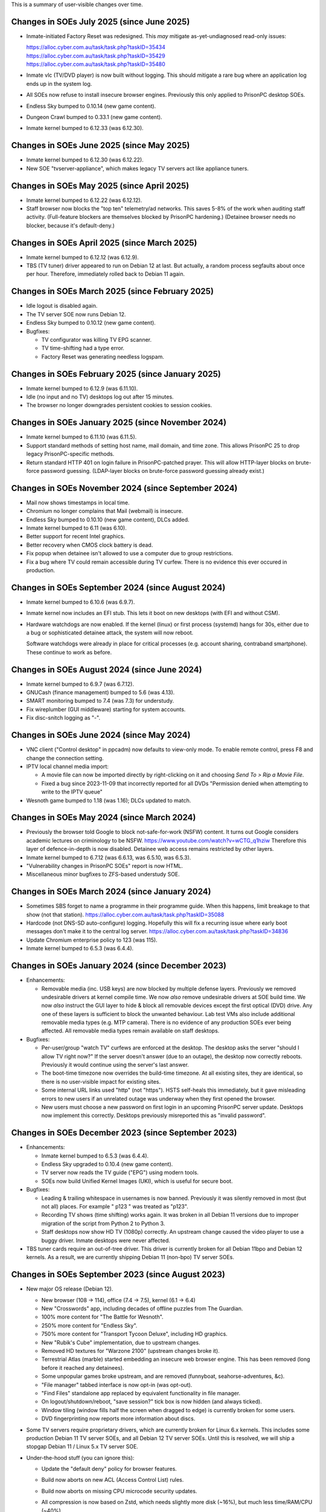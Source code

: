 This is a summary of user-visible changes over time.


======================================================================
 Changes in SOEs July 2025 (since June 2025)
======================================================================
• Inmate-initiated Factory Reset was redesigned.
  This *may* mitigate as-yet-undiagnosed read-only issues:

  | https://alloc.cyber.com.au/task/task.php?taskID=35434
  | https://alloc.cyber.com.au/task/task.php?taskID=35429
  | https://alloc.cyber.com.au/task/task.php?taskID=35480

• Inmate vlc (TV/DVD player) is now built without logging.
  This should mitigate a rare bug where
  an application log ends up in the system log.

• All SOEs now refuse to install insecure browser engines.
  Previously this only applied to PrisonPC desktop SOEs.

• Endless Sky bumped to 0.10.14 (new game content).
• Dungeon Crawl bumped to 0.33.1 (new game content).
• Inmate kernel bumped to 6.12.33 (was 6.12.30).



======================================================================
 Changes in SOEs June 2025 (since May 2025)
======================================================================
• Inmate kernel bumped to 6.12.30 (was 6.12.22).
• New SOE "tvserver-appliance", which
  makes legacy TV servers act like appliance tuners.


======================================================================
 Changes in SOEs May 2025 (since April 2025)
======================================================================
• Inmate kernel bumped to 6.12.22 (was 6.12.12).
• Staff browser now blocks the "top ten" telemetry/ad networks.
  This saves 5-8% of the work when auditing staff activity.
  (Full-feature blockers are themselves blocked by PrisonPC hardening.)
  (Detainee browser needs no blocker, because it's default-deny.)


======================================================================
 Changes in SOEs April 2025 (since March 2025)
======================================================================
• Inmate kernel bumped to 6.12.12 (was 6.12.9).
• TBS (TV tuner) driver appeared to run on Debian 12 at last.
  But actually, a random process segfaults about once per hour.
  Therefore, immediately rolled back to Debian 11 again.


======================================================================
 Changes in SOEs March 2025 (since February 2025)
======================================================================
• Idle logout is disabled again.
• The TV server SOE now runs Debian 12.
• Endless Sky bumped to 0.10.12 (new game content).
• Bugfixes:

  • TV configurator was killing TV EPG scanner.
  • TV time-shifting had a type error.
  • Factory Reset was generating needless logspam.


======================================================================
 Changes in SOEs February 2025 (since January 2025)
======================================================================
• Inmate kernel bumped to 6.12.9 (was 6.11.10).
• Idle (no input and no TV) desktops log out after 15 minutes.
• The browser no longer downgrades persistent cookies to session cookies.


======================================================================
 Changes in SOEs January 2025 (since November 2024)
======================================================================
• Inmate kernel bumped to 6.11.10 (was 6.11.5).

• Support standard methods of setting host name, mail domain, and time zone.
  This allows PrisonPC 25 to drop legacy PrisonPC-specific methods.

• Return standard HTTP 401 on login failure in PrisonPC-patched prayer.
  This will allow HTTP-layer blocks on brute-force password guessing.
  (LDAP-layer blocks on brute-force password guessing already exist.)


======================================================================
 Changes in SOEs November 2024 (since September 2024)
======================================================================
• Mail now shows timestamps in local time.
• Chromium no longer complains that Mail (webmail) is insecure.
• Endless Sky bumped to 0.10.10 (new game content), DLCs added.
• Inmate kernel bumped to 6.11 (was 6.10).
• Better support for recent Intel graphics.
• Better recovery when CMOS clock battery is dead.
• Fix popup when detainee isn't allowed to use a computer due to group restrictions.
• Fix a bug where TV could remain accessible during TV curfew.
  There is no evidence this ever occured in production.


======================================================================
 Changes in SOEs September 2024 (since August 2024)
======================================================================
• Inmate kernel bumped to 6.10.6 (was 6.9.7).

• Inmate kernel now includes an EFI stub.
  This lets it boot on new desktops (with EFI and without CSM).

• Hardware watchdogs are now enabled.
  If the kernel (linux) or first process (systemd) hangs for 30s,
  either due to a bug or sophisticated detainee attack,
  the system will now reboot.

  Software watchdogs were already in place for critical processes
  (e.g. account sharing, contraband smartphone).
  These continue to work as before.


======================================================================
 Changes in SOEs August 2024 (since June 2024)
======================================================================
• Inmate kernel bumped to 6.9.7 (was 6.7.12).
• GNUCash (finance management) bumped to 5.6 (was 4.13).
• SMART monitoring bumped to 7.4 (was 7.3) for understudy.
• Fix wireplumber (GUI middleware) starting for system accounts.
• Fix disc-snitch logging as "-".


======================================================================
 Changes in SOEs June 2024 (since May 2024)
======================================================================
• VNC client ("Control desktop" in ppcadm) now defaults to view-only mode.
  To enable remote control, press F8 and change the connection setting.

• IPTV local channel media import:

  • A movie file can now be imported directly by right-clicking on it and
    choosing `Send To > Rip a Movie File`.

  • Fixed a bug since 2023-11-09 that incorrectly reported for all DVDs
    "Permission denied when attempting to write to the IPTV queue"

• Wesnoth game bumped to 1.18 (was 1.16); DLCs updated to match.


======================================================================
 Changes in SOEs May 2024 (since March 2024)
======================================================================
• Previously the browser told Google to block not-safe-for-work (NSFW) content.
  It turns out Google considers academic lectures on criminology to be NSFW.
  https://www.youtube.com/watch?v=wCTG_q1hziw
  Therefore this layer of defence-in-depth is now disabled.
  Detainee web access remains restricted by other layers.

• Inmate kernel bumped to 6.7.12 (was 6.6.13, was 6.5.10, was 6.5.3).
• "Vulnerability changes in PrisonPC SOEs" report is now HTML.
• Miscellaneous minor bugfixes to ZFS-based understudy SOE.


======================================================================
 Changes in SOEs March 2024 (since January 2024)
======================================================================
• Sometimes SBS forget to name a programme in their programme guide.
  When this happens, limit breakage to that show (not that station).
  https://alloc.cyber.com.au/task/task.php?taskID=35088

• Hardcode (not DNS-SD auto-configure) logging.
  Hopefully this will fix a recurring issue where early boot messages don't make it to the central log server.
  https://alloc.cyber.com.au/task/task.php?taskID=34836

• Update Chromium enterprise policy to 123 (was 115).
• Inmate kernel bumped to 6.5.3 (was 6.4.4).


======================================================================
 Changes in SOEs January 2024 (since December 2023)
======================================================================
• Enhancements:

  • Removable media (inc. USB keys) are now blocked by multiple defense layers.
    Previously we removed undesirable drivers at kernel compile time.
    We now *also* remove undesirable drivers at SOE build time.
    We now *also* instruct the GUI layer to hide & block all removable devices except the first optical (DVD) drive.
    Any one of these layers is sufficient to block the unwanted behaviour.
    Lab test VMs also include additional removable media types (e.g. MTP camera).
    There is no evidence of any production SOEs ever being affected.
    All removable media types remain available on staff desktops.

• Bugfixes:

  • Per-user/group "watch TV" curfews are enforced at the desktop.
    The desktop asks the server "should I allow TV right now?"
    If the server doesn't answer (due to an outage),
    the desktop now correctly reboots.
    Previously it would continue using the server's last answer.

  • The boot-time timezone now overrides the build-time timezone.
    At all existing sites, they are identical, so
    there is no user-visible impact for existing sites.

  • Some internal URL links used "http" (not "https").
    HSTS self-heals this immediately, but
    it gave misleading errors to new users if
    an unrelated outage was underway when they first opened the browser.

  • New users must choose a new password on first login in an upcoming PrisonPC server update.
    Desktops now implement this correctly.
    Desktops previously misreported this as "invalid password".



======================================================================
 Changes in SOEs December 2023 (since September 2023)
======================================================================
• Enhancements:

  • Inmate kernel bumped to 6.5.3 (was 6.4.4).
  • Endless Sky upgraded to 0.10.4 (new game content).
  • TV server now reads the TV guide ("EPG") using modern tools.
  • SOEs now build Unified Kernel Images (UKI), which is useful for secure boot.

• Bugfixes:

  • Leading & trailing whitespace in usernames is now banned.
    Previously it was silently removed in most (but not all) places.
    For example " p123 " was treated as "p123".

  • Recording TV shows (time shifting) works again.
    It was broken in all Debian 11 versions due to
    improper migration of the script from Python 2 to Python 3.

  • Staff desktops now show HD TV (1080p) correctly.
    An upstream change caused the video player to use a buggy driver.
    Inmate desktops were never affected.

• TBS tuner cards require an out-of-tree driver.
  This driver is currently broken for all Debian 11bpo and Debian 12 kernels.
  As a result, we are currently shipping Debian 11 (non-bpo) TV server SOEs.



======================================================================
 Changes in SOEs September 2023 (since August 2023)
======================================================================
• New major OS release (Debian 12).

  • New browser (108 → 114), office (7.4 → 7.5), kernel (6.1 → 6.4)
  • New "Crosswords" app, including decades of offline puzzles from The Guardian.
  • 100% more content for "The Battle for Wesnoth".
  • 250% more content for "Endless Sky".
  • 750% more content for "Transport Tycoon Deluxe", including HD graphics.
  • New "Rubik's Cube" implementation, due to upstream changes.
  • Removed HD textures for "Warzone 2100" (upstream changes broke it).
  • Terrestrial Atlas (marble) started embedding an insecure web browser engine.
    This has been removed (long before it reached any detainees).

  • Some unpopular games broke upstream, and are removed (funnyboat, seahorse-adventures, &c).

  • "File manager" tabbed interface is now opt-in (was opt-out).
  • "Find Files" standalone app replaced by equivalent functionality in file manager.

  • On logout/shutdown/reboot, "save session?" tick box is now hidden (and always ticked).

  • Window tiling (window fills half the screen when dragged to edge) is currently broken for some users.

  • DVD fingerprinting now reports more information about discs.

• Some TV servers require proprietary drivers, which
  are currently broken for Linux 6.x kernels.
  This includes some production Debian 11 TV server SOEs, and all Debian 12 TV server SOEs.
  Until this is resolved, we will ship a stopgap Debian 11 / Linux 5.x TV server SOE.

• Under-the-hood stuff (you can ignore this):

  • Update the "default deny" policy for browser features.

  • Build now aborts on new ACL (Access Control List) rules.
  • Build now aborts on missing CPU microcode security updates.

  • All compression is now based on Zstd, which
    needs slightly more disk (~16%), but much less time/RAM/CPU (~40%).

  • New audio/video pipeline (pipewire, was pulseaudio).

  • New dbus implementation (dbus-broker), which
    improves security hardening of all dbus services.

  • GTK4 apps now use the default widget theme for completely new users.
  • GNOME app hardening is now explicitly locked on.
  • New setting "execute shell scripts" is now locked to "off" in the file manager (thunar).

  • Explicitly block "Tools > Options > Security > Passwords for Web Connections" in Office.
    Even when unlocked, this never actually did anything.

  • Every apt repo is now locked to specific signing key.

  • Substantially increase the "flat-out banned" package list for inmate SOEs, including:

    • pkexec (like sudo)
    • all -dev, -dbg, -dbgsym packages
    • all fuse drivers
    • most firmware blobs
    • (also continue to block all IDEs &c)

  • Install additional firmware for system-on-chip Intel audio (SOF).
    (AMC bought some of these at one point.)

    Explicitly restrict firmware to a short allowlist:
    all CPU security updates, Intel graphics, Intel audio, and Realtek ethernet.
    Previously prison staff (but not detainees!) could cause firmware to load
    if they somehow physically inserted the relevant hardware
    (e.g. some 2001-era PCMCIA network cards).

  • The "delete bad files" build step now applies rules consistently.
    Previously there was a subtle difference between implementations.
    There is no evidence this issue ever affected production SOEs.

  • The "delete bad files" build step now persistently logs its actions.
    If a bad file changes name, it is now much more obvious.

  • A set of SOEs now has a consistent matching timestamp (-YYYY-MM-DD-TS).

  • VM test boots are now based on EFI (not legacy BIOS), and always have 3D acceleration.
  • VM test boots now set serial terminal type correctly (for server SOEs).

  • /etc/resolv.conf now points at domain-aware dynamic resolv.conf.
    This means unqualified "foo" resolves like fully-qualified "foo.example.com",
    where "example.com" is the DHCP-supplied local domain.
    This also applies to Debian 11 SOEs.

  • Initial (pre-GUI) support for Debian 13 trixie.

    • Use systemd "ukify" tool (not refind).

  • Build configuration is now TOML (was a mix of JSON and INI).

  • Don't bother building and then deleting debug symbols for in-house packages (e.g. new Endless Sky).

  • Explicitly block access to some unusual device nodes.
    The drivers were already removed from inmate SOEs, so
    this really only improves hardening against attack by prison staff.

  • Enable some kernel hardening (e.g. fs.protected_hardlinks = 1).
    These were absent from Debian 11 SOEs due to an oversight.

  • Drop support for PrisonPC 20.09 (and older) main server.

  • Fix a long-standing bug where inmate kernels included a handful of
    undesirable drivers (mostly AMD sound cards).

  • Fix a bug where the infrared TV remote control could not open the main Applications menu.
    This may have affected Debian 11 SOEs, or it may never have reached end users.

  • Lots of code tidy-up.



======================================================================
 Changes in SOEs August 2023 (since July 2023)
======================================================================
• Debian 12 migration is not finished, so is not described here.
• By default images now open in the image viewer (not browser).
• 2D/3D graphics acceleration is enabled in the browser.
  This is needed for many browser-based video games.

• AMC SOEs now explicitly use Canberra time (not Melbourne time).
  There is no practical difference, as both are AEST / AEDT.

• User storage quota popups now understand ZFS-style user storage quotas.
  (All PrisonPC main servers will eventually upgrade to ZFS-based storage.)



======================================================================
 Changes in SOEs July 2023 (since May 2023)
======================================================================
• Staff no longer see the "acceptable use policy" text on login.
  Inmates still see this text.
  This was done to work around remote management VMs initially starting at 640x480px,
  which caused the username/password prompt to be hidden underneath the AUP.

• Several minor improvements to ZFS debugging.



===========================================
 Changes in SOEs May 2023 (since Apr 2023)
===========================================
• Inmate kernel bumped to 6.1.20 (was 6.1.15).
• Proof-of-concept ZFS support for Understudy.



===========================================
 Changes in SOEs Apr 2023 (since Mar 2023)
===========================================
• Users *MUST* use lowercase usernames ("p123" not "P123").
  This was always intended, but inconsistently enforced.
  A forthcoming server-side change will further improve consistency.

  https://alloc.cyber.com.au/task/task.php?taskID=33671

• Inmate kernel bumped to 6.1.15 (was 6.0.12).



===========================================
 Changes in SOEs Mar 2023 (since Dec 2022)
===========================================
• Desktop IPTV now works correctly with IGMPv3 (IGMPv2 also still works). [#34855]
• Inmate kernel bumped to 6.0.12 (was 6.0.3).
• Factory Reset "final logout/reboot" fix from last time had a typo, now it is *really* fixed.
• Some tweaks to avoid logspam in daily logcheck emails:

  • "DHCPv4 connection considered critical, ignoring request to reconfigure it."
  • alsa-lib parser.c:2179:(load_toplevel_config) Unable to find the top-level configuration file '/usr/share/alsa/ucm2/ucm.conf'.



===========================================
 Changes in SOEs since Jul 2015
===========================================
For older news, see the staff-only KB:
https://kb.cyber.com.au/PrisonPC%20SOE%20NEWS
